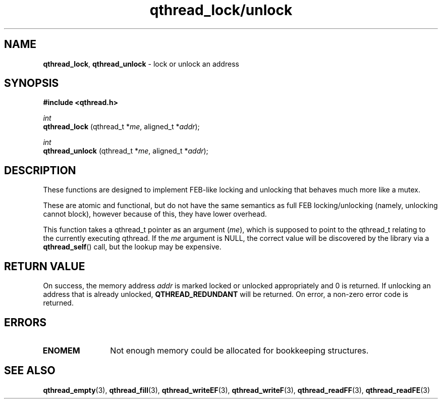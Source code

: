 .TH qthread_lock/unlock 3 "NOVEMBER 2006" libqthread "libqthread"
.SH NAME
.BR qthread_lock ,
.B qthread_unlock
\- lock or unlock an address
.SH SYNOPSIS
.B #include <qthread.h>

.I int
.br
.B qthread_lock
.RI "(qthread_t *" me ", aligned_t *" addr );
.PP
.I int
.br
.B qthread_unlock
.RI "(qthread_t *" me ", aligned_t *" addr );
.SH DESCRIPTION
These functions are designed to implement FEB-like locking and unlocking that
behaves much more like a mutex.
.PP
These are atomic and functional, but do not have the same semantics as full FEB
locking/unlocking (namely, unlocking cannot block), however because of this,
they have lower overhead.
.PP
This function takes a qthread_t pointer as an argument
.RI ( me ),
which is supposed to point to the qthread_t relating to the currently executing
qthread. If the
.I me
argument is NULL, the correct value will be discovered by the library via a
.BR qthread_self ()
call, but the lookup may be expensive.
.SH RETURN VALUE
On success, the memory address
.I addr
is marked locked or unlocked appropriately and 0 is returned. If unlocking an
address that is already unlocked,
.B QTHREAD_REDUNDANT
will be returned. On error, a non-zero error code is returned.
.SH ERRORS
.TP 12
.B ENOMEM
Not enough memory could be allocated for bookkeeping structures.
.SH SEE ALSO
.BR qthread_empty (3),
.BR qthread_fill (3),
.BR qthread_writeEF (3),
.BR qthread_writeF (3),
.BR qthread_readFF (3),
.BR qthread_readFE (3)
